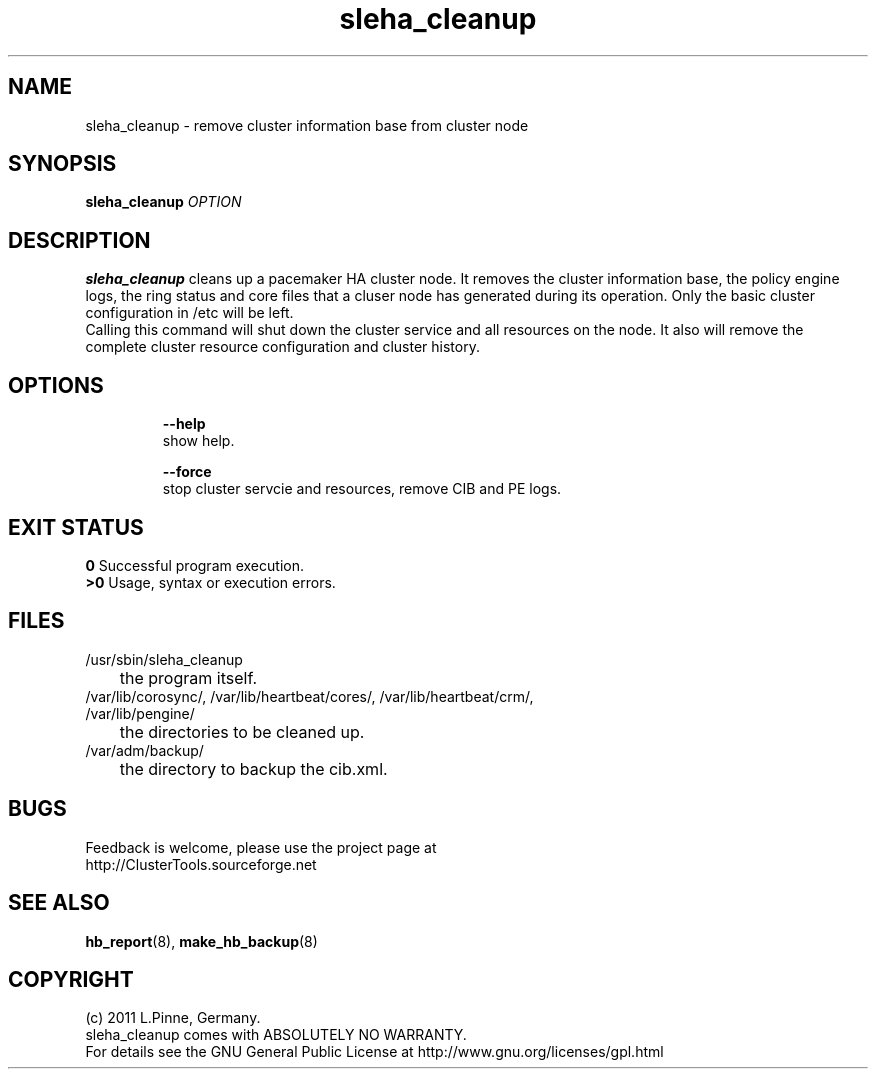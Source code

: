 .TH sleha_cleanup 8 "27 Jan 2011" "" "ClusterTools2"
.\"
.SH NAME
sleha_cleanup \- remove cluster information base from cluster node
.\"
.SH SYNOPSIS
.B sleha_cleanup \fIOPTION\fR
.\"
.SH DESCRIPTION
\fBsleha_cleanup\fP cleans up a pacemaker HA cluster node. 
It removes the cluster information base, the policy engine logs, the ring
status and core files that a cluser node has generated during its operation.
Only the basic cluster configuration in /etc will be left.
.br
Calling this command will shut down the cluster service and all resources on
the node. It also will remove the complete cluster resource configuration and
cluster history.
.\"
.SH OPTIONS
.HP
\fB --help\fR
        show help.
.HP
\fB --force\fR
        stop cluster servcie and resources, remove CIB and PE logs.
.\"
.SH EXIT STATUS
.B 0
Successful program execution.
.br
.B >0 
Usage, syntax or execution errors.
.\"
.SH FILES
.TP
/usr/sbin/sleha_cleanup
	the program itself.
.TP
/var/lib/corosync/, /var/lib/heartbeat/cores/, /var/lib/heartbeat/crm/, /var/lib/pengine/
	the directories to be cleaned up.
.TP
/var/adm/backup/
	the directory to backup the cib.xml.
.\"
.SH BUGS
Feedback is welcome, please use the project page at
.br
http://ClusterTools.sourceforge.net
.\"
.SH SEE ALSO
\fBhb_report\fP(8), \fBmake_hb_backup\fP(8)
.\"
.\"
.SH COPYRIGHT
(c) 2011 L.Pinne, Germany.
.br
sleha_cleanup comes with ABSOLUTELY NO WARRANTY.
.br
For details see the GNU General Public License at
http://www.gnu.org/licenses/gpl.html
.\"
